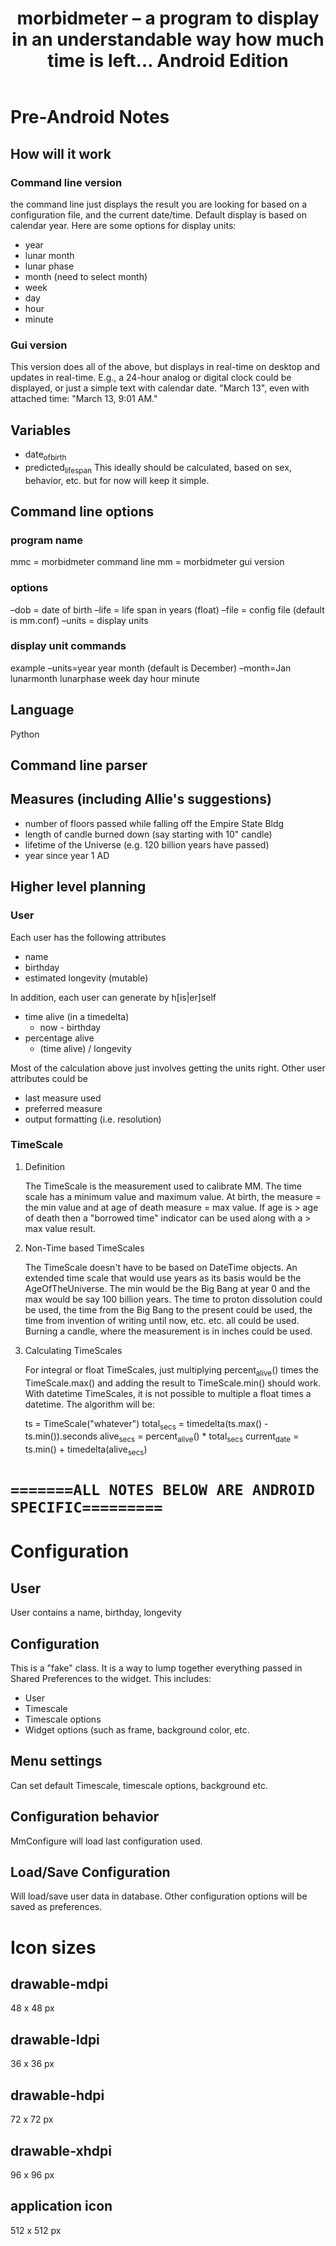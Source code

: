 #+TITLE: morbidmeter -- a program to display in an understandable way how much
#+TITLE: time is left... Android Edition

* Pre-Android Notes
** How will it work
*** Command line version
    the command line just displays the result you are looking for based
    on a configuration file, and the current date/time.  Default
    display is based on calendar year.  Here are some options for
    display units:
    - year
    - lunar month
    - lunar phase
    - month (need to select month)
    - week
    - day
    - hour
    - minute
*** Gui version
    This version does all of the above, but displays in real-time on
    desktop and updates in real-time.  E.g., a 24-hour analog or
    digital clock could be displayed, or just a simple text with
    calendar date. "March 13", even with attached time: "March 13, 9:01
    AM."
** Variables
   - date_of_birth
   - predicted_life_span
     This ideally should be calculated, based on sex, behavior,
     etc. but for now will keep it simple.
** Command line options
*** program name
    mmc = morbidmeter command line
    mm = morbidmeter gui version
*** options
    --dob = date of birth
    --life = life span in years (float)
    --file = config file (default is mm.conf)
    --units = display units
*** display unit commands
    example --units=year
    year 
    month (default is December) --month=Jan
    lunarmonth
    lunarphase
    week
    day
    hour
    minute
** Language
   Python
** Command line parser
** Measures (including Allie's suggestions)
   - number of floors passed while falling off the Empire State Bldg
   - length of candle burned down (say starting with 10" candle)
   - lifetime of the Universe (e.g. 120 billion years have passed)
   - year since year 1 AD 
** Higher level planning
*** User
    Each user has the following attributes
    - name
    - birthday
    - estimated longevity (mutable)
    In addition, each user can generate by h[is|er]self
    - time alive (in a timedelta)
      - now - birthday
    - percentage alive
      - (time alive) / longevity
    Most of the calculation above just involves getting the units
    right.
    Other user attributes could be
    - last measure used
    - preferred measure
    - output formatting (i.e. resolution)
*** TimeScale
**** Definition
     The TimeScale is the measurement used to calibrate MM.  The time
     scale has a minimum value and maximum value.  At birth, the measure
     = the min value and at age of death measure = max value.  If age is
     > age of death then a "borrowed time" indicator can be used along
     with a > max value result.
**** Non-Time based TimeScales
     The TimeScale doesn't have to be based on DateTime objects.  An
     extended time scale that would use years as its basis would be the
     AgeOfTheUniverse.  The min would be the Big Bang at year 0 and the
     max would be say 100 billion years.  The time to proton
     dissolution could be used, the time from the Big Bang to the
     present could be used, the time from invention of writing until
     now, etc. etc. all could be used.  Burning a candle, where the
     measurement is in inches could be used.
**** Calculating TimeScales
     For integral or float TimeScales, just multiplying percent_alive()
     times the TimeScale.max() and adding the result to TimeScale.min()
     should work.  With datetime TimeScales, it is not possible to
     multiple a float times a datetime.  The algorithm will be:

     ts = TimeScale("whatever")
     total_secs = timedelta(ts.max() - ts.min()).seconds
     alive_secs = percent_alive() * total_secs
     current_date = ts.min() + timedelta(alive_secs)


* ========ALL NOTES BELOW ARE ANDROID SPECIFIC==========
* Configuration
** User
   User contains a name, birthday, longevity
** Configuration
   This is a "fake" class.  It is a way to lump together everything
   passed in Shared Preferences to the widget. This includes:
   - User
   - Timescale
   - Timescale options
   - Widget options (such as frame, background color, etc.
** Menu settings
   Can set default Timescale, timescale options, background etc.
** Configuration behavior
   MmConfigure will load last configuration used.
** Load/Save Configuration
   Will load/save user data in database.  Other configuration options
   will be saved as preferences.
* Icon sizes
** drawable-mdpi
   48 x 48 px
** drawable-ldpi
   36 x 36 px
** drawable-hdpi
   72 x 72 px
** drawable-xhdpi
   96 x 96 px 
** application icon
   512 x 512 px
